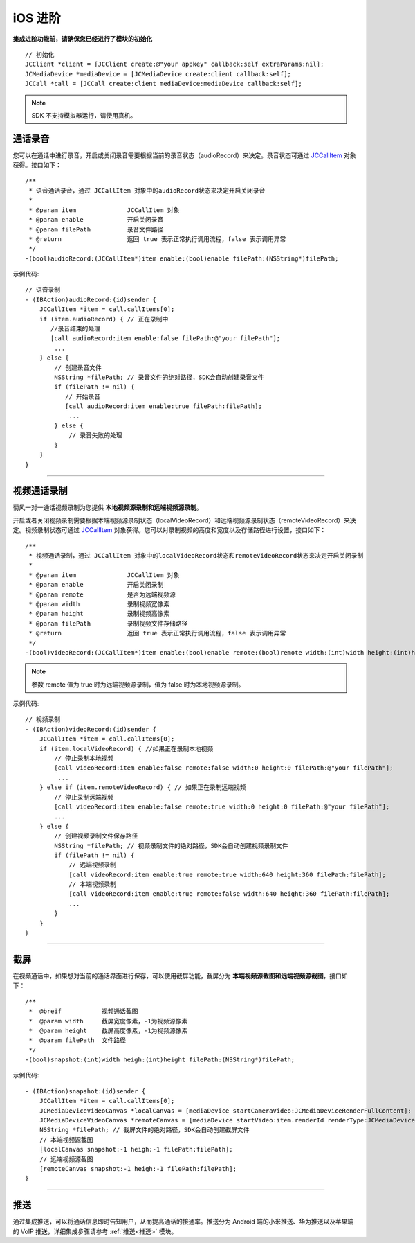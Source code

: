 iOS 进阶
=========================

.. highlight:: objective-c

**集成进阶功能前，请确保您已经进行了模块的初始化**
::

    // 初始化
    JCClient *client = [JCClient create:@"your appkey" callback:self extraParams:nil];
    JCMediaDevice *mediaDevice = [JCMediaDevice create:client callback:self];
    JCCall *call = [JCCall create:client mediaDevice:mediaDevice callback:self];

.. note:: SDK 不支持模拟器运行，请使用真机。

.. _通话录音(iOS):

通话录音
-----------------------------

您可以在通话中进行录音，开启或关闭录音需要根据当前的录音状态（audioRecord）来决定。录音状态可通过 `JCCallItem <http://developer.juphoon.com/portal/reference/ios/Classes/JCCallItem.html>`_ 对象获得。接口如下：

::

    /**
     * 语音通话录音，通过 JCCallItem 对象中的audioRecord状态来决定开启关闭录音
     *
     * @param item              JCCallItem 对象
     * @param enable            开启关闭录音
     * @param filePath          录音文件路径
     * @return                  返回 true 表示正常执行调用流程，false 表示调用异常
     */
    -(bool)audioRecord:(JCCallItem*)item enable:(bool)enable filePath:(NSString*)filePath;


示例代码::

    // 语音录制
    - (IBAction)audioRecord:(id)sender {
        JCCallItem *item = call.callItems[0];
        if (item.audioRecord) { // 正在录制中
           //录音结束的处理
           [call audioRecord:item enable:false filePath:@"your filePath"];
            ...
        } else {
            // 创建录音文件
            NSString *filePath; // 录音文件的绝对路径，SDK会自动创建录音文件
            if (filePath != nil) {
               // 开始录音
               [call audioRecord:item enable:true filePath:filePath];
                ...
            } else {
                // 录音失败的处理
            }
        } 
    }


^^^^^^^^^^^^^^^^^^^^^^^^^^^^^^

.. _视频通话录制(iOS):

视频通话录制
----------------------------

菊风一对一通话视频录制为您提供 **本地视频源录制和远端视频源录制**。

开启或者关闭视频录制需要根据本端视频源录制状态（localVideoRecord）和远端视频源录制状态（remoteVideoRecord）来决定。视频录制状态可通过 `JCCallItem <http://developer.juphoon.com/portal/reference/ios/Classes/JCCallItem.html>`_ 对象获得。您可以对录制视频的高度和宽度以及存储路径进行设置，接口如下：
::

    /**
     * 视频通话录制，通过 JCCallItem 对象中的localVideoRecord状态和remoteVideoRecord状态来决定开启关闭录制
     *
     * @param item              JCCallItem 对象
     * @param enable            开启关闭录制
     * @param remote            是否为远端视频源
     * @param width             录制视频宽像素
     * @param height            录制视频高像素
     * @param filePath          录制视频文件存储路径
     * @return                  返回 true 表示正常执行调用流程，false 表示调用异常
     */
    -(bool)videoRecord:(JCCallItem*)item enable:(bool)enable remote:(bool)remote width:(int)width height:(int)height filePath:(NSString*)filePath;

.. note:: 参数 remote 值为 true 时为远端视频源录制，值为 false 时为本地视频源录制。

示例代码::

    // 视频录制
    - (IBAction)videoRecord:(id)sender {
        JCCallItem *item = call.callItems[0];
        if (item.localVideoRecord) { //如果正在录制本地视频
            // 停止录制本地视频
            [call videoRecord:item enable:false remote:false width:0 height:0 filePath:@"your filePath"];
             ...
        } else if (item.remoteVideoRecord) { // 如果正在录制远端视频
            // 停止录制远端视频
            [call videoRecord:item enable:false remote:true width:0 height:0 filePath:@"your filePath"];
            ...
        } else {
            // 创建视频录制文件保存路径
            NSString *filePath; // 视频录制文件的绝对路径，SDK会自动创建视频录制文件
            if (filePath != nil) {
                // 远端视频录制
                [call videoRecord:item enable:true remote:true width:640 height:360 filePath:filePath];
                // 本端视频录制
                [call videoRecord:item enable:true remote:false width:640 height:360 filePath:filePath];
                ...
            } 
        }
    }


^^^^^^^^^^^^^^^^^^^^^^^^^^^^^^

.. _截屏(iOS):

截屏
------------------------------

在视频通话中，如果想对当前的通话界面进行保存，可以使用截屏功能，截屏分为 **本端视频源截图和远端视频源截图**，接口如下：

::

    /**
     *  @breif           视频通话截图
     *  @param width     截屏宽度像素，-1为视频源像素
     *  @param height    截屏高度像素，-1为视频源像素
     *  @param filePath  文件路径
     */
    -(bool)snapshot:(int)width heigh:(int)height filePath:(NSString*)filePath;

示例代码::

    - (IBAction)snapshot:(id)sender {
        JCCallItem *item = call.callItems[0];
        JCMediaDeviceVideoCanvas *localCanvas = [mediaDevice startCameraVideo:JCMediaDeviceRenderFullContent];
        JCMediaDeviceVideoCanvas *remoteCanvas = [mediaDevice startVideo:item.renderId renderType:JCMediaDeviceRenderFullContent];
        NSString *filePath; // 截屏文件的绝对路径，SDK会自动创建截屏文件
        // 本端视频源截图
        [localCanvas snapshot:-1 heigh:-1 filePath:filePath];
        // 远端视频源截图
        [remoteCanvas snapshot:-1 heigh:-1 filePath:filePath];
    }


^^^^^^^^^^^^^^^^^^^^^^^^^^^^^^

.. _推送(iOS):

推送
-----------------------------

通过集成推送，可以将通话信息即时告知用户，从而提高通话的接通率。推送分为 Android 端的小米推送、华为推送以及苹果端的 VoIP 推送，详细集成步骤请参考 :ref:`推送<推送>` 模块。
